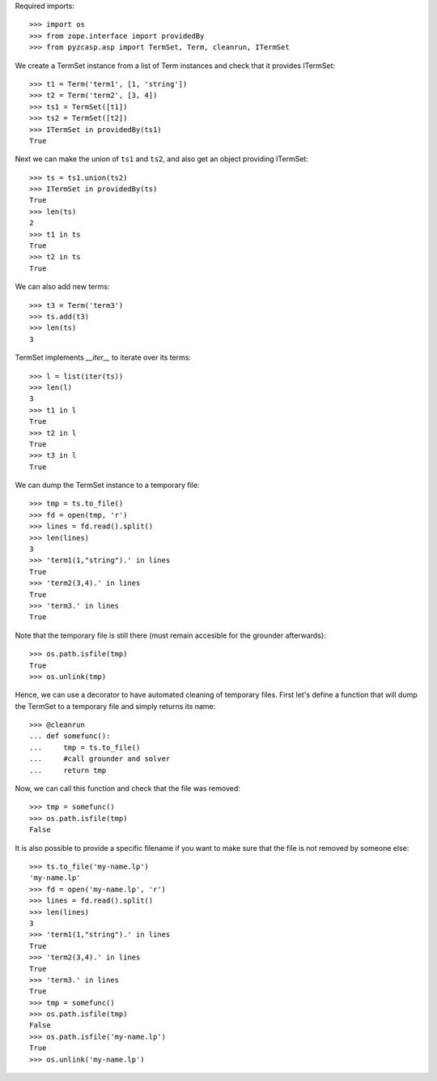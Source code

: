 Required imports::

    >>> import os
    >>> from zope.interface import providedBy
    >>> from pyzcasp.asp import TermSet, Term, cleanrun, ITermSet

We create a TermSet instance from a list of Term instances and check that it provides ITermSet::

    >>> t1 = Term('term1', [1, 'string'])
    >>> t2 = Term('term2', [3, 4])
    >>> ts1 = TermSet([t1])
    >>> ts2 = TermSet([t2])
    >>> ITermSet in providedBy(ts1)
    True

Next we can make the union of ``ts1`` and ``ts2``, and also get an object providing ITermSet::

    >>> ts = ts1.union(ts2)
    >>> ITermSet in providedBy(ts)
    True
    >>> len(ts)
    2
    >>> t1 in ts
    True
    >>> t2 in ts
    True
    
We can also add new terms::

    >>> t3 = Term('term3')
    >>> ts.add(t3)
    >>> len(ts)
    3

TermSet implements `__iter__` to iterate over its terms::

    >>> l = list(iter(ts))
    >>> len(l)
    3
    >>> t1 in l
    True
    >>> t2 in l
    True
    >>> t3 in l
    True

We can dump the TermSet instance to a temporary file::

    >>> tmp = ts.to_file()
    >>> fd = open(tmp, 'r')
    >>> lines = fd.read().split()
    >>> len(lines)
    3
    >>> 'term1(1,"string").' in lines
    True
    >>> 'term2(3,4).' in lines
    True
    >>> 'term3.' in lines
    True

Note that the temporary file is still there (must remain accesible for the grounder afterwards)::

    >>> os.path.isfile(tmp)
    True
    >>> os.unlink(tmp)
    
Hence, we can use a decorator to have automated cleaning of temporary files. First let's define a function
that will dump the TermSet to a temporary file and simply returns its name::

    >>> @cleanrun
    ... def somefunc():
    ...     tmp = ts.to_file()
    ...     #call grounder and solver
    ...     return tmp

Now, we can call this function and check that the file was removed::

    >>> tmp = somefunc()
    >>> os.path.isfile(tmp)
    False

It is also possible to provide a specific filename if you want to make sure that the file is not removed by someone else::

    >>> ts.to_file('my-name.lp')
    'my-name.lp'
    >>> fd = open('my-name.lp', 'r')
    >>> lines = fd.read().split()
    >>> len(lines)
    3
    >>> 'term1(1,"string").' in lines
    True
    >>> 'term2(3,4).' in lines
    True
    >>> 'term3.' in lines
    True
    >>> tmp = somefunc()
    >>> os.path.isfile(tmp)
    False
    >>> os.path.isfile('my-name.lp')
    True
    >>> os.unlink('my-name.lp')
